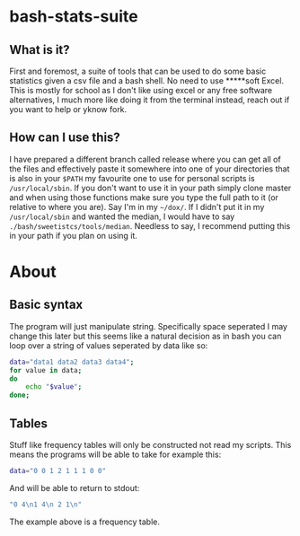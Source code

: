 * bash-stats-suite
** What is it?
First and foremost, a suite of tools that can be used to do some
basic statistics given a csv file and a bash shell. No need to use
*****soft Excel. This is mostly for school as I don't like using excel
or any free software alternatives, I much more like doing it from the
terminal instead, reach out if you want to help or yknow fork.
** How can I use this?
I have prepared a different branch called release where you can 
get all of the files and effectively paste it somewhere into one of 
your directories that is also in your =$PATH= my favourite one to use 
for personal scripts is =/usr/local/sbin=.
If you don't want to use it in your path simply clone master and 
when using those functions make sure you type the full path to it 
(or relative to where you are). Say I'm in my 
=~/dox/=. If I didn't put it in my 
=/usr/local/sbin= and wanted the median, I 
would have to say =./bash/sweetistcs/tools/median=.
Needless to say, I recommend putting this in your path if you plan 
on using it.
* About
** Basic syntax
The program will just manipulate string. Specifically space seperated
I may change this later but this seems like a natural decision as in
bash you can loop over a string of values seperated by data like so:
#+begin_src bash
  data="data1 data2 data3 data4";
  for value in data;
  do
      echo "$value";
  done;
#+end_src

** Tables
Stuff like frequency tables will only be constructed not read my scripts.
This means the programs will be able to take for example this:
#+begin_src bash
data="0 0 1 2 1 1 1 0 0"
#+end_src
And will be able to return to stdout:
#+begin_src bash
"0 4\n1 4\n 2 1\n"
#+end_src
The example above is a frequency table.
